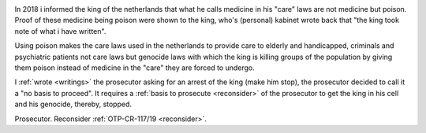 .. _about:

.. raw:: html

     <br><br>

.. title:: About


.. raw:: html

    <br>


.. image:: skullagain.jpg
    :width: 100%
    :target: manual.html


.. raw:: html

     </center>
     <br>
     <center><i>By law, with the use of poison, killing, torturing, castrating, destroying, in whole or in part, all elderly and all handicapped (Wzd), all criminals (Wfz) and all psychiatric patients (WvGGZ) here in the Netherlands.</i></center>
     <br>


In 2018 i informed the king of the netherlands that what he calls medicine in his "care" laws are not medicine but poison. Proof of these medicine being poison were shown to the king, who's (personal) kabinet wrote back that "the king took note of what i have written".

Using poison makes the care laws used in the netherlands to provide care to elderly and handicapped, criminals and psychiatric patients not care laws but genocide laws with which the king is killing groups of the population by giving them poison instead of medicine in the "care" they are forced to undergo.

I :ref:`wrote <writings>` the prosecutor asking for an arrest of the king (make him stop), the prosecutor decided to call it a "no basis to proceed". It requires a :ref:`basis to prosecute <reconsider>` of the prosecutor to get the king in his cell and his genocide, thereby, stopped.


.. raw:: html

    <br>
    <center>
    <b>

Prosecutor. Reconsider :ref:`OTP-CR-117/19 <reconsider>`.


.. raw:: html

    </b>
    </center>

